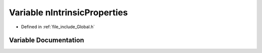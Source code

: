 .. _exhale_variable__global_8h_1a725385e907dca1efd746427a21d02b18:

Variable nIntrinsicProperties
=============================

- Defined in :ref:`file_include_Global.h`


Variable Documentation
----------------------


.. doxygenvariable:: nIntrinsicProperties
   :project: mechanical_layer